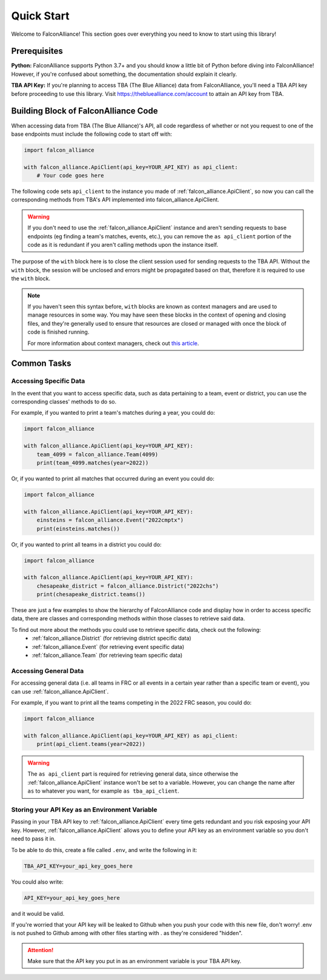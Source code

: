 Quick Start
===========
Welcome to FalconAlliance! This section goes over everything you need to know to start using this library!

Prerequisites
-------------

**Python:** FalconAlliance supports Python 3.7+ and you should know a little bit of Python before diving into FalconAlliance! However, if you're confused about something, the documentation should explain it clearly.

**TBA API Key:** If you're planning to access TBA (The Blue Alliance) data from FalconAlliance, you'll need a TBA API key before proceeding to use this library. Visit https://thebluealliance.com/account to attain an API key from TBA.


Building Block of FalconAlliance Code
-------------------------------------

When accessing data from TBA (The Blue Alliance)'s API, all code regardless of whether or not you request to one of the base endpoints must include the following code to start off with:

.. code-block:: python

   import falcon_alliance

   with falcon_alliance.ApiClient(api_key=YOUR_API_KEY) as api_client:
       # Your code goes here


The following code sets ``api_client`` to the instance you made of :ref:`falcon_alliance.ApiClient`, so now you can call the corresponding methods from TBA's API implemented into falcon_alliance.ApiClient.

.. warning::
   If you don't need to use the :ref:`falcon_alliance.ApiClient` instance and aren't sending requests to base endpoints (eg finding a team's matches, events, etc.), you can remove the ``as api_client`` portion of the code as it is redundant if you aren't calling methods upon the instance itself.

The purpose of the ``with`` block here is to close the client session used for sending requests to the TBA API. Without the ``with`` block, the session will be unclosed and errors might be propagated based on that, therefore it is required to use the ``with`` block.

.. note::
   If you haven't seen this syntax before, ``with`` blocks are known as context managers and are used to manage resources in some way. You may have seen these blocks in the context of opening and closing files, and they're generally used to ensure that resources are closed or managed with once the block of code is finished running.

   For more information about context managers, check out `this article <https://realpython.com › python-wit...Context Managers and Python's with Statement>`_.

.. _installation:

Common Tasks
------------

Accessing Specific Data
^^^^^^^^^^^^^^^^^^^^^^^

In the event that you want to access specific data, such as data pertaining to a team, event or district, you can use the corresponding classes' methods to do so.

For example, if you wanted to print a team's matches during a year, you could do:

.. code-block:: python

   import falcon_alliance

   with falcon_alliance.ApiClient(api_key=YOUR_API_KEY):
       team_4099 = falcon_alliance.Team(4099)
       print(team_4099.matches(year=2022))

Or, if you wanted to print all matches that occurred during an event you could do:

.. code-block:: python

   import falcon_alliance

   with falcon_alliance.ApiClient(api_key=YOUR_API_KEY):
       einsteins = falcon_alliance.Event("2022cmptx")
       print(einsteins.matches())

Or, if you wanted to print all teams in a district you could do:

.. code-block:: python

   import falcon_alliance

   with falcon_alliance.ApiClient(api_key=YOUR_API_KEY):
       chesapeake_district = falcon_alliance.District("2022chs")
       print(chesapeake_district.teams())


These are just a few examples to show the hierarchy of FalconAlliance code and display how in order to access specific data, there are classes and corresponding methods within those classes to retrieve said data.

To find out more about the methods you could use to retrieve specific data, check out the following:
   - :ref:`falcon_alliance.District` (for retrieving district specific data)
   - :ref:`falcon_alliance.Event` (for retrieving event specific data)
   - :ref:`falcon_alliance.Team` (for retrieving team specific data)

Accessing General Data
^^^^^^^^^^^^^^^^^^^^^^

For accessing general data (i.e. all teams in FRC or all events in a certain year rather than a specific team or event), you can use :ref:`falcon_alliance.ApiClient`.

For example, if you want to print all the teams competing in the 2022 FRC season, you could do:

.. code-block:: python

   import falcon_alliance

   with falcon_alliance.ApiClient(api_key=YOUR_API_KEY) as api_client:
       print(api_client.teams(year=2022))

.. warning::
   The ``as api_client`` part is required for retrieving general data, since otherwise the :ref:`falcon_alliance.ApiClient` instance won't be set to a variable. However, you can change the name after ``as`` to whatever you want, for example ``as tba_api_client``.

Storing your API Key as an Environment Variable
^^^^^^^^^^^^^^^^^^^^^^^^^^^^^^^^^^^^^^^^^^^^^^^

Passing in your TBA API key to :ref:`falcon_alliance.ApiClient` every time gets redundant and you risk exposing your API key.
However, :ref:`falcon_alliance.ApiClient` allows you to define your API key as an environment variable so you don't need to pass it in.

To be able to do this, create a file called ``.env``, and write the following in it:

.. code-block:: none

   TBA_API_KEY=your_api_key_goes_here

You could also write:

.. code-block:: none

   API_KEY=your_api_key_goes_here

and it would be valid.

If you're worried that your API key will be leaked to Github when you push your code with this new file, don't worry! .env is not pushed to Github among with other files starting with . as they're considered "hidden".

.. attention::
   Make sure that the API key you put in as an environment variable is your TBA API key.
